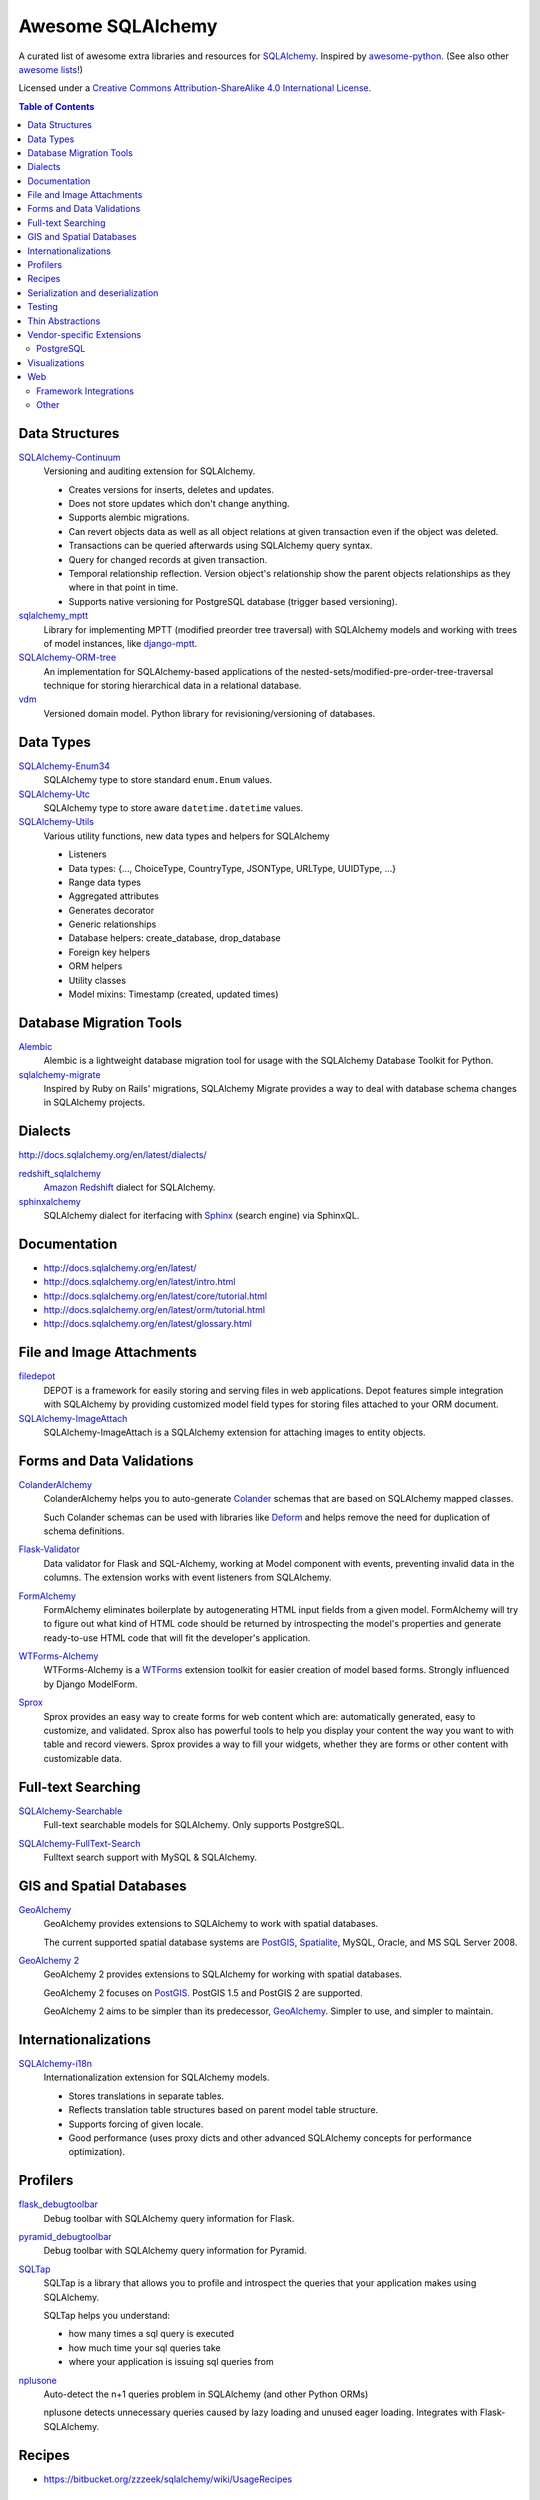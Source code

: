 Awesome SQLAlchemy
==================

.. image:: https://cdn.rawgit.com/sindresorhus/awesome/d7305f38d29fed78fa85652e3a63e154dd8e8829/media/badge.svg
   :target: https://github.com/sindresorhus/awesome

A curated list of awesome extra libraries and resources for SQLAlchemy_.  Inspired by
awesome-python_.  (See also other `awesome lists`__!)

Licensed under a `Creative Commons Attribution-ShareAlike 4.0 International
License`__.

.. _SQLAlchemy: http://www.sqlalchemy.org/
.. _awesome-python: https://github.com/vinta/awesome-python
__ https://github.com/sindresorhus/awesome
__ http://creativecommons.org/licenses/by-sa/4.0/

.. contents:: Table of Contents
   :backlinks: none
   :depth: 3


Data Structures
---------------

SQLAlchemy-Continuum_
   Versioning and auditing extension for SQLAlchemy.

   - Creates versions for inserts, deletes and updates.
   - Does not store updates which don't change anything.
   - Supports alembic migrations.
   - Can revert objects data as well as all object relations at given
     transaction even if the object was deleted.
   - Transactions can be queried afterwards using SQLAlchemy query syntax.
   - Query for changed records at given transaction.
   - Temporal relationship reflection. Version object's relationship show
     the parent objects relationships as they where in that point in time.
   - Supports native versioning for PostgreSQL database (trigger based
     versioning).

sqlalchemy_mptt_
   Library for implementing MPTT (modified preorder tree traversal) with
   SQLAlchemy models and working with trees of model instances,
   like django-mptt_.

SQLAlchemy-ORM-tree_
   An implementation for SQLAlchemy-based applications of
   the nested-sets/modified-pre-order-tree-traversal technique for
   storing hierarchical data in a relational database.

vdm_
   Versioned domain model. Python library for revisioning/versioning of databases.

.. _django-mptt: https://github.com/django-mptt/django-mptt/
.. _SQLAlchemy-Continuum: https://sqlalchemy-continuum.readthedocs.org/
.. _sqlalchemy_mptt: https://sqlalchemy-mptt.readthedocs.org/
.. _SQLAlchemy-ORM-tree: https://sqlalchemy-orm-tree.readthedocs.org/
.. _vdm: https://github.com/okfn/vdm


Data Types
----------

SQLAlchemy-Enum34_
   SQLAlchemy type to store standard ``enum.Enum`` values.

SQLAlchemy-Utc_
   SQLAlchemy type to store aware ``datetime.datetime`` values.

SQLAlchemy-Utils_
   Various utility functions, new data types and helpers for SQLAlchemy

   - Listeners
   - Data types: {..., ChoiceType, CountryType, JSONType, URLType, UUIDType, ...}
   - Range data types
   - Aggregated attributes
   - Generates decorator
   - Generic relationships
   - Database helpers: create_database, drop_database
   - Foreign key helpers
   - ORM helpers
   - Utility classes
   - Model mixins: Timestamp (created, updated times)

.. _SQLAlchemy-Enum34: https://github.com/spoqa/sqlalchemy-enum34
.. _SQLAlchemy-Utc: https://github.com/spoqa/sqlalchemy-utc
.. _SQLAlchemy-Utils: https://sqlalchemy-utils.readthedocs.org/


Database Migration Tools
------------------------

Alembic_
   Alembic is a lightweight database migration tool for usage with the
   SQLAlchemy Database Toolkit for Python.

sqlalchemy-migrate_
   Inspired by Ruby on Rails' migrations, SQLAlchemy Migrate provides
   a way to deal with database schema changes in SQLAlchemy projects.

.. _Alembic: https://alembic.readthedocs.org/
.. _sqlalchemy-migrate: https://sqlalchemy-migrate.readthedocs.org/


Dialects
--------

http://docs.sqlalchemy.org/en/latest/dialects/

redshift_sqlalchemy_
   `Amazon Redshift`_ dialect for SQLAlchemy.

sphinxalchemy_
   SQLAlchemy dialect for iterfacing with Sphinx_ (search engine) via
   SphinxQL.

.. _Amazon Redshift: https://aws.amazon.com/redshift/
.. _redshift_sqlalchemy: https://github.com/binarydud/redshift_sqlalchemy
.. _Sphinx: http://sphinxsearch.com/
.. _sphinxalchemy: https://sphinxalchemy.readthedocs.org/


Documentation
---------------

* http://docs.sqlalchemy.org/en/latest/
* http://docs.sqlalchemy.org/en/latest/intro.html
* http://docs.sqlalchemy.org/en/latest/core/tutorial.html
* http://docs.sqlalchemy.org/en/latest/orm/tutorial.html
* http://docs.sqlalchemy.org/en/latest/glossary.html


File and Image Attachments
--------------------------

filedepot_
    DEPOT is a framework for easily storing and serving files in web
    applications. Depot features simple integration with SQLAlchemy by providing
    customized model field types for storing files attached to your ORM
    document.

SQLAlchemy-ImageAttach_
   SQLAlchemy-ImageAttach is a SQLAlchemy extension for attaching images
   to entity objects.

.. _filedepot: http://depot.readthedocs.org/en/latest/
.. _SQLAlchemy-ImageAttach: https://sqlalchemy-imageattach.readthedocs.org/

Forms and Data Validations
--------------------------

ColanderAlchemy_
   ColanderAlchemy helps you to auto-generate Colander_ schemas that are based
   on SQLAlchemy mapped classes.

   Such Colander schemas can be used with libraries like Deform_ and helps
   remove the need for duplication of schema definitions.

Flask-Validator_
   Data validator for Flask and SQL-Alchemy, working at Model component 
   with events, preventing invalid data in the columns.
   The extension works with event listeners from SQLAlchemy.
   
FormAlchemy_
   FormAlchemy eliminates boilerplate by autogenerating HTML input fields from a
   given model. FormAlchemy will try to figure out what kind of HTML code should
   be returned by introspecting the model's properties and generate ready-to-use
   HTML code that will fit the developer's application.

WTForms-Alchemy_
   WTForms-Alchemy is a WTForms_ extension toolkit for easier creation of
   model based forms.  Strongly influenced by Django ModelForm.

Sprox_
   Sprox provides an easy way to create forms for web content which are:
   automatically generated, easy to customize, and validated. Sprox also
   has powerful tools to help you display your content the way you want
   to with table and record viewers. Sprox provides a way to fill your
   widgets, whether they are forms or other content with customizable data.


.. _Colander: http://docs.pylonsproject.org/projects/colander/
.. _ColanderAlchemy: https://github.com/stefanofontanelli/ColanderAlchemy
.. _Deform: http://docs.pylonsproject.org/projects/deform/
.. _Flask-Validator: http://flask-validator.readthedocs.org/ 
.. _FormAlchemy: https://github.com/FormAlchemy/formalchemy
.. _WTForms: https://wtforms.readthedocs.org/
.. _WTForms-Alchemy: https://wtforms-alchemy.readthedocs.org/
.. _Sprox: http://sprox.org/


Full-text Searching
-------------------

SQLAlchemy-Searchable_
   Full-text searchable models for SQLAlchemy. Only supports PostgreSQL.

.. _SQLAlchemy-Searchable: https://sqlalchemy-searchable.readthedocs.org/

SQLAlchemy-FullText-Search_
   Fulltext search support with MySQL & SQLAlchemy.

.. _SQLAlchemy-FullText-Search: https://github.com/mengzhuo/sqlalchemy-fulltext-search


GIS and Spatial Databases
-------------------------

GeoAlchemy_
   GeoAlchemy provides extensions to SQLAlchemy to work with spatial databases.

   The current supported spatial database systems are PostGIS_, Spatialite_,
   MySQL, Oracle, and MS SQL Server 2008.

`GeoAlchemy 2`_
   GeoAlchemy 2 provides extensions to SQLAlchemy for working with
   spatial databases.

   GeoAlchemy 2 focuses on PostGIS_.  PostGIS 1.5 and PostGIS 2 are supported.

   GeoAlchemy 2 aims to be simpler than its predecessor, GeoAlchemy_.
   Simpler to use, and simpler to maintain.

.. _GeoAlchemy: https://geoalchemy.readthedocs.org/
.. _GeoAlchemy 2: https://geoalchemy-2.readthedocs.org/
.. _PostGIS: http://postgis.refractions.net/
.. _Spatialite: http://www.gaia-gis.it/gaia-sins/


Internationalizations
---------------------

SQLAlchemy-i18n_
   Internationalization extension for SQLAlchemy models.


   - Stores translations in separate tables.
   - Reflects translation table structures based on
     parent model table structure.
   - Supports forcing of given locale.
   - Good performance (uses proxy dicts and other advanced SQLAlchemy
     concepts for performance optimization).

.. _SQLAlchemy-i18n: https://sqlalchemy-i18n.readthedocs.org/


Profilers
---------

flask_debugtoolbar_
   Debug toolbar with SQLAlchemy query information for Flask.

pyramid_debugtoolbar_
   Debug toolbar with SQLAlchemy query information for Pyramid.

SQLTap_
   SQLTap is a library that allows you to profile and introspect the queries
   that your application makes using SQLAlchemy.

   SQLTap helps you understand:

   - how many times a sql query is executed
   - how much time your sql queries take
   - where your application is issuing sql queries from

nplusone_
   Auto-detect the n+1 queries problem in SQLAlchemy (and other Python ORMs)

   nplusone detects unnecessary queries caused by lazy loading and unused eager loading.
   Integrates with Flask-SQLAlchemy.

.. _flask_debugtoolbar: https://github.com/mgood/flask-debugtoolbar
.. _pyramid_debugtoolbar: https://github.com/Pylons/pyramid_debugtoolbar
.. _SQLTap: https://github.com/inconshreveable/sqltap
.. _nplusone: https://github.com/jmcarp/nplusone


Recipes
-------

* https://bitbucket.org/zzzeek/sqlalchemy/wiki/UsageRecipes


Serialization and deserialization
---------------------------------

marshmallow-sqlalchemy_
   SQLAlchemy integration with the marshmallow_ (de)serialization library.

.. _marshmallow: https://marshmallow.readthedocs.org/
.. _marshmallow-sqlalchemy: https://marshmallow-sqlalchemy.readthedocs.org/


Testing
-------

charlatan_
   Fixtures management for SQLAlchemy and other systems.

factory_boy_
   Generate fake data and create random fixtures for testing in SQLAlchemy
   and many other Python ORM systems.

mixer_
   Generate fake data and create random fixtures for testing in SQLAlchemy
   and many other Python ORM systems.


.. _charlatan: https://github.com/uber/charlatan
.. _factory_boy: https://github.com/rbarrois/factory_boy
.. _mixer: https://github.com/klen/mixer


Thin Abstractions
-----------------

Dataset_
   Easy-to-use data handling for SQL data stores in Python with support for
   implicit table creation, bulk loading, and transaction. Dataset also
   includes support for freezing data to CSV and JSON flat files.

rdflib-sqlalchemy_
   RDFLib_ store using SQLAlchemy dbapi as back-end.

SQLSoup_
   SQLSoup provides a convenient way to map Python objects to
   relational database tables, with no declarative code of any kind.
   It's built on top of the SQLAlchemy ORM and provides a super-minimalistic
   interface to an existing database.

.. _Dataset: https://dataset.readthedocs.org/
.. _RDFLib: https://github.com/RDFLib/rdflib
.. _rdflib-sqlalchemy: https://github.com/RDFLib/rdflib-sqlalchemy
.. _SQLSoup: https://sqlsoup.readthedocs.org/



Vendor-specific Extensions
--------------------------

PostgreSQL
..........

sqlalchemy-crosstab-postgresql_
   New grammar for SQLAlchemy to make handling the ``crosstab()`` tablefunc
   (i.e. pivot tables) in PostgreSQL easy peasy.
   
sqlalchemy-postgres-copy_
   Wrapper for using PostgreSQL `COPY` with SQLAlchemy for efficient bulk data
   imports and exports.

.. _sqlalchemy-crosstab-postgresql:
   https://github.com/makmanalp/sqlalchemy-crosstab-postgresql
.. _sqlalchemy-postgres-copy:
   https://github.com/jmcarp/sqlalchemy-postgres-copy


Visualizations
--------------

sadisplay_
   Simple package for describing SQLAlchemy schema and display raw database tables by reflecting feature.

sqlalchemy_schemadisplay_
   This module generates images from SQLAlchemy models.

eralchemy_
   ERAlchemy generates Entity Relation (ER) diagram from databases or from SQLAlchemy models.

.. _sadisplay: https://bitbucket.org/estin/sadisplay
.. _sqlalchemy_schemadisplay: https://github.com/fschulze/sqlalchemy_schemadisplay
.. _eralchemy: https://github.com/Alexis-benoist/eralchemy


Web
---

Framework Integrations
......................

bottle-sqlalchemy_
   A Bottle_ plugin to manage SQLAlchemy session to your application.

filteralchemy_
   Declarative query builder that auto-generates filter parameters from
   models and parses request parameters using marshmallow-sqlalchemy_
   and webargs_.

Flask-SQLAlchemy_
   Flask-SQLAlchemy is an extension for Flask_ that adds support for
   SQLAlchemy to your application.

Flask-Admin_
   The admin interface framework for Flask_.
   With scaffolding for SQLAlchemy, MongoEngine, pymongo and Peewee.

pyramid_sqlalchemy_
  pyramid_sqlalchemy provides everything needed to use SQLAlchemy in
  Pyramid_ applications.

pyramid_restler_
   pyramid_restler is a somewhat-opinionated toolkit for building
   RESTful Web services and applications on top of the
   Pyramid framework (with SQLAlchemy models).

sacrud_
   SACRUD will solve your problem of CRUD interface for SQLAlchemy,
   by providing extension for Pyramid_ (yet) or use it in pure form.
   Unlike classical CRUD interface, pyramid_sacrud_ allows override and
   flexibly customize interface (that is closer to ``django.contrib.admin``).

SQLAlchemy-Wrapper_
    A light and framework-independent wrapper for SQLAlchemy that makes
    it really easy to setup and use.

    - Doesn't change the SQLAlchemy syntax.
    - Can paginate the results of the queries.
    - Support for muliple databases at the same time.

zope.sqlalchemy_
   The aim of this package is to unify the plethora of existing packages
   integrating SQLAlchemy with Zope_'s transaction management.
   As such it seeks only to provide a data manager and makes no attempt
   to define a zopeish way to configure engines.

.. _Bottle: http://bottlepy.org/
.. _bottle-sqlalchemy: https://github.com/iurisilvio/bottle-sqlalchemy
.. _filteralchemy: https://github.com/jmcarp/filteralchemy
.. _Flask: http://flask.pocoo.org/
.. _Flask-SQLAlchemy: https://pythonhosted.org/Flask-SQLAlchemy/
.. _Flask-Admin: https://github.com/flask-admin/flask-admin
.. _Pyramid: http://www.pylonsproject.org/
.. _pyramid_restler: https://github.com/wylee/pyramid_restler
.. _pyramid_sacrud: https://pyramid-sacrud.readthedocs.org/
.. _pyramid_sqlalchemy: https://pyramid-sqlalchemy.readthedocs.org
.. _sacrud: https://sacrud.readthedocs.org/
.. _SQLAlchemy-Wrapper: https://github.com/jpscaletti/sqlalchemy-wrapper
.. _webargs: https://github.com/sloria/webargs
.. _Zope: http://www.zope.org/
.. _zope.sqlalchemy: https://pypi.python.org/pypi/zope.sqlalchemy


Other
.....

paginate_sqlalchemy_
   This module helps dividing large lists of items into pages.
   The user is shown one page at a time and can navigate to other pages.

sandman2_
   Generate a curl-able REST HTTP API with searching and filtering
   for all tables in a database and an admin UI with Flask-SQLAlchemy
   and HTTP Basic Authentication.

.. _paginate_sqlalchemy: https://github.com/Pylons/paginate_sqlalchemy
.. _sandman2: https://github.com/jeffknupp/sandman2
